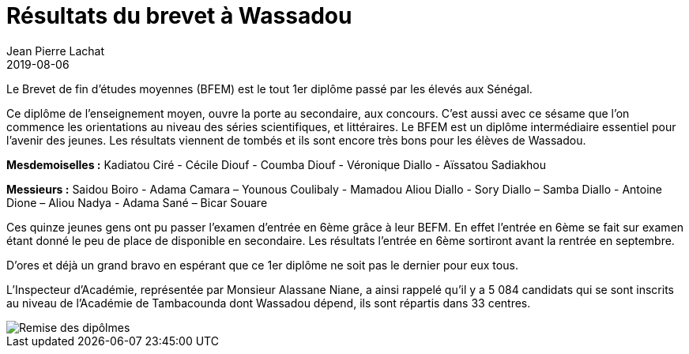 :doctitle: Résultats du brevet à Wassadou
:description:  Résultats du brevet à Wassadou
:keywords: Wassadou école
:author: Jean Pierre Lachat
:revdate: 2019-08-06
:teaser: Le Brevet de fin d’études moyennes (BFEM) est le tout 1er diplôme passé par les élevés aux Sénégal. 
:imgteaser: ../../img/blog/2019/brevet.jpg

Le Brevet de fin d’études moyennes (BFEM) est le tout 1er diplôme passé par les élevés aux Sénégal. 

Ce diplôme de l’enseignement moyen, ouvre la porte au secondaire, aux concours. C’est aussi avec ce sésame que l’on commence les orientations au niveau des séries scientifiques, et littéraires. Le BFEM est un diplôme intermédiaire essentiel pour l’avenir des jeunes.
Les résultats viennent de tombés et ils sont encore très bons pour les élèves de Wassadou.

*Mesdemoiselles :*
Kadiatou Ciré - Cécile Diouf - Coumba Diouf - Véronique Diallo - Aïssatou Sadiakhou

*Messieurs :*
Saidou Boiro -  Adama Camara – Younous Coulibaly - Mamadou Aliou Diallo - Sory Diallo – Samba Diallo - Antoine Dione – Aliou Nadya - Adama Sané – Bicar Souare

Ces quinze jeunes gens ont pu passer l’examen d’entrée en 6ème grâce à leur BEFM. En effet l’entrée en 6ème se fait sur examen étant donné le peu de place de disponible en secondaire. Les résultats l’entrée en 6ème sortiront avant la rentrée en septembre.

D’ores et déjà un grand bravo en espérant que ce 1er diplôme ne soit pas le dernier pour eux tous.

L’Inspecteur d’Académie, représentée par Monsieur Alassane Niane, a ainsi rappelé qu’il y a       5 084 candidats qui se sont inscrits au niveau de l’Académie de Tambacounda dont Wassadou dépend, ils sont répartis dans 33 centres. 

image::../../img/blog/2019/brevet.jpg[Remise des dipôlmes]

